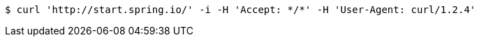 [source,bash]
----
$ curl 'http://start.spring.io/' -i -H 'Accept: */*' -H 'User-Agent: curl/1.2.4'
----
